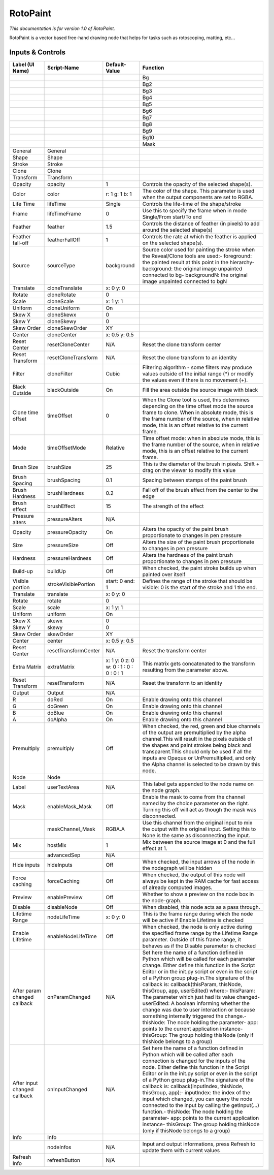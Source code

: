 RotoPaint
=========

*This documentation is for version 1.0 of RotoPaint.*

RotoPaint is a vector based free-hand drawing node that helps for tasks such as rotoscoping, matting, etc...

Inputs & Controls
-----------------

+--------------------------------+------------------------+-------------------------------------------+-----------------------------------------------------------------------------------------------------------------------------------------------------------------------------------------------------------------------------------------------------------------------------------------------------------------------------------------------------------------------------------------------------------------------------------------------------------------------------------------------------------------------------------------------------------------------------------------------------------------------------------------------------------------------------------------------------------+
| Label (UI Name)                | Script-Name            | Default-Value                             | Function                                                                                                                                                                                                                                                                                                                                                                                                                                                                                                                                                                                                                                                                                                  |
+================================+========================+===========================================+===========================================================================================================================================================================================================================================================================================================================================================================================================================================================================================================================================================================================================================================================================================================+
|                                |                        |                                           | Bg                                                                                                                                                                                                                                                                                                                                                                                                                                                                                                                                                                                                                                                                                                        |
+--------------------------------+------------------------+-------------------------------------------+-----------------------------------------------------------------------------------------------------------------------------------------------------------------------------------------------------------------------------------------------------------------------------------------------------------------------------------------------------------------------------------------------------------------------------------------------------------------------------------------------------------------------------------------------------------------------------------------------------------------------------------------------------------------------------------------------------------+
|                                |                        |                                           | Bg2                                                                                                                                                                                                                                                                                                                                                                                                                                                                                                                                                                                                                                                                                                       |
+--------------------------------+------------------------+-------------------------------------------+-----------------------------------------------------------------------------------------------------------------------------------------------------------------------------------------------------------------------------------------------------------------------------------------------------------------------------------------------------------------------------------------------------------------------------------------------------------------------------------------------------------------------------------------------------------------------------------------------------------------------------------------------------------------------------------------------------------+
|                                |                        |                                           | Bg3                                                                                                                                                                                                                                                                                                                                                                                                                                                                                                                                                                                                                                                                                                       |
+--------------------------------+------------------------+-------------------------------------------+-----------------------------------------------------------------------------------------------------------------------------------------------------------------------------------------------------------------------------------------------------------------------------------------------------------------------------------------------------------------------------------------------------------------------------------------------------------------------------------------------------------------------------------------------------------------------------------------------------------------------------------------------------------------------------------------------------------+
|                                |                        |                                           | Bg4                                                                                                                                                                                                                                                                                                                                                                                                                                                                                                                                                                                                                                                                                                       |
+--------------------------------+------------------------+-------------------------------------------+-----------------------------------------------------------------------------------------------------------------------------------------------------------------------------------------------------------------------------------------------------------------------------------------------------------------------------------------------------------------------------------------------------------------------------------------------------------------------------------------------------------------------------------------------------------------------------------------------------------------------------------------------------------------------------------------------------------+
|                                |                        |                                           | Bg5                                                                                                                                                                                                                                                                                                                                                                                                                                                                                                                                                                                                                                                                                                       |
+--------------------------------+------------------------+-------------------------------------------+-----------------------------------------------------------------------------------------------------------------------------------------------------------------------------------------------------------------------------------------------------------------------------------------------------------------------------------------------------------------------------------------------------------------------------------------------------------------------------------------------------------------------------------------------------------------------------------------------------------------------------------------------------------------------------------------------------------+
|                                |                        |                                           | Bg6                                                                                                                                                                                                                                                                                                                                                                                                                                                                                                                                                                                                                                                                                                       |
+--------------------------------+------------------------+-------------------------------------------+-----------------------------------------------------------------------------------------------------------------------------------------------------------------------------------------------------------------------------------------------------------------------------------------------------------------------------------------------------------------------------------------------------------------------------------------------------------------------------------------------------------------------------------------------------------------------------------------------------------------------------------------------------------------------------------------------------------+
|                                |                        |                                           | Bg7                                                                                                                                                                                                                                                                                                                                                                                                                                                                                                                                                                                                                                                                                                       |
+--------------------------------+------------------------+-------------------------------------------+-----------------------------------------------------------------------------------------------------------------------------------------------------------------------------------------------------------------------------------------------------------------------------------------------------------------------------------------------------------------------------------------------------------------------------------------------------------------------------------------------------------------------------------------------------------------------------------------------------------------------------------------------------------------------------------------------------------+
|                                |                        |                                           | Bg8                                                                                                                                                                                                                                                                                                                                                                                                                                                                                                                                                                                                                                                                                                       |
+--------------------------------+------------------------+-------------------------------------------+-----------------------------------------------------------------------------------------------------------------------------------------------------------------------------------------------------------------------------------------------------------------------------------------------------------------------------------------------------------------------------------------------------------------------------------------------------------------------------------------------------------------------------------------------------------------------------------------------------------------------------------------------------------------------------------------------------------+
|                                |                        |                                           | Bg9                                                                                                                                                                                                                                                                                                                                                                                                                                                                                                                                                                                                                                                                                                       |
+--------------------------------+------------------------+-------------------------------------------+-----------------------------------------------------------------------------------------------------------------------------------------------------------------------------------------------------------------------------------------------------------------------------------------------------------------------------------------------------------------------------------------------------------------------------------------------------------------------------------------------------------------------------------------------------------------------------------------------------------------------------------------------------------------------------------------------------------+
|                                |                        |                                           | Bg10                                                                                                                                                                                                                                                                                                                                                                                                                                                                                                                                                                                                                                                                                                      |
+--------------------------------+------------------------+-------------------------------------------+-----------------------------------------------------------------------------------------------------------------------------------------------------------------------------------------------------------------------------------------------------------------------------------------------------------------------------------------------------------------------------------------------------------------------------------------------------------------------------------------------------------------------------------------------------------------------------------------------------------------------------------------------------------------------------------------------------------+
|                                |                        |                                           | Mask                                                                                                                                                                                                                                                                                                                                                                                                                                                                                                                                                                                                                                                                                                      |
+--------------------------------+------------------------+-------------------------------------------+-----------------------------------------------------------------------------------------------------------------------------------------------------------------------------------------------------------------------------------------------------------------------------------------------------------------------------------------------------------------------------------------------------------------------------------------------------------------------------------------------------------------------------------------------------------------------------------------------------------------------------------------------------------------------------------------------------------+
| General                        | General                |                                           |                                                                                                                                                                                                                                                                                                                                                                                                                                                                                                                                                                                                                                                                                                           |
+--------------------------------+------------------------+-------------------------------------------+-----------------------------------------------------------------------------------------------------------------------------------------------------------------------------------------------------------------------------------------------------------------------------------------------------------------------------------------------------------------------------------------------------------------------------------------------------------------------------------------------------------------------------------------------------------------------------------------------------------------------------------------------------------------------------------------------------------+
| Shape                          | Shape                  |                                           |                                                                                                                                                                                                                                                                                                                                                                                                                                                                                                                                                                                                                                                                                                           |
+--------------------------------+------------------------+-------------------------------------------+-----------------------------------------------------------------------------------------------------------------------------------------------------------------------------------------------------------------------------------------------------------------------------------------------------------------------------------------------------------------------------------------------------------------------------------------------------------------------------------------------------------------------------------------------------------------------------------------------------------------------------------------------------------------------------------------------------------+
| Stroke                         | Stroke                 |                                           |                                                                                                                                                                                                                                                                                                                                                                                                                                                                                                                                                                                                                                                                                                           |
+--------------------------------+------------------------+-------------------------------------------+-----------------------------------------------------------------------------------------------------------------------------------------------------------------------------------------------------------------------------------------------------------------------------------------------------------------------------------------------------------------------------------------------------------------------------------------------------------------------------------------------------------------------------------------------------------------------------------------------------------------------------------------------------------------------------------------------------------+
| Clone                          | Clone                  |                                           |                                                                                                                                                                                                                                                                                                                                                                                                                                                                                                                                                                                                                                                                                                           |
+--------------------------------+------------------------+-------------------------------------------+-----------------------------------------------------------------------------------------------------------------------------------------------------------------------------------------------------------------------------------------------------------------------------------------------------------------------------------------------------------------------------------------------------------------------------------------------------------------------------------------------------------------------------------------------------------------------------------------------------------------------------------------------------------------------------------------------------------+
| Transform                      | Transform              |                                           |                                                                                                                                                                                                                                                                                                                                                                                                                                                                                                                                                                                                                                                                                                           |
+--------------------------------+------------------------+-------------------------------------------+-----------------------------------------------------------------------------------------------------------------------------------------------------------------------------------------------------------------------------------------------------------------------------------------------------------------------------------------------------------------------------------------------------------------------------------------------------------------------------------------------------------------------------------------------------------------------------------------------------------------------------------------------------------------------------------------------------------+
| Opacity                        | opacity                | 1                                         | Controls the opacity of the selected shape(s).                                                                                                                                                                                                                                                                                                                                                                                                                                                                                                                                                                                                                                                            |
+--------------------------------+------------------------+-------------------------------------------+-----------------------------------------------------------------------------------------------------------------------------------------------------------------------------------------------------------------------------------------------------------------------------------------------------------------------------------------------------------------------------------------------------------------------------------------------------------------------------------------------------------------------------------------------------------------------------------------------------------------------------------------------------------------------------------------------------------+
| Color                          | color                  | r: 1 g: 1 b: 1                            | The color of the shape. This parameter is used when the output components are set to RGBA.                                                                                                                                                                                                                                                                                                                                                                                                                                                                                                                                                                                                                |
+--------------------------------+------------------------+-------------------------------------------+-----------------------------------------------------------------------------------------------------------------------------------------------------------------------------------------------------------------------------------------------------------------------------------------------------------------------------------------------------------------------------------------------------------------------------------------------------------------------------------------------------------------------------------------------------------------------------------------------------------------------------------------------------------------------------------------------------------+
| Life Time                      | lifeTime               | Single                                    | Controls the life-time of the shape/stroke                                                                                                                                                                                                                                                                                                                                                                                                                                                                                                                                                                                                                                                                |
+--------------------------------+------------------------+-------------------------------------------+-----------------------------------------------------------------------------------------------------------------------------------------------------------------------------------------------------------------------------------------------------------------------------------------------------------------------------------------------------------------------------------------------------------------------------------------------------------------------------------------------------------------------------------------------------------------------------------------------------------------------------------------------------------------------------------------------------------+
| Frame                          | lifeTimeFrame          | 0                                         | Use this to specify the frame when in mode Single/From start/To end                                                                                                                                                                                                                                                                                                                                                                                                                                                                                                                                                                                                                                       |
+--------------------------------+------------------------+-------------------------------------------+-----------------------------------------------------------------------------------------------------------------------------------------------------------------------------------------------------------------------------------------------------------------------------------------------------------------------------------------------------------------------------------------------------------------------------------------------------------------------------------------------------------------------------------------------------------------------------------------------------------------------------------------------------------------------------------------------------------+
| Feather                        | feather                | 1.5                                       | Controls the distance of feather (in pixels) to add around the selected shape(s)                                                                                                                                                                                                                                                                                                                                                                                                                                                                                                                                                                                                                          |
+--------------------------------+------------------------+-------------------------------------------+-----------------------------------------------------------------------------------------------------------------------------------------------------------------------------------------------------------------------------------------------------------------------------------------------------------------------------------------------------------------------------------------------------------------------------------------------------------------------------------------------------------------------------------------------------------------------------------------------------------------------------------------------------------------------------------------------------------+
| Feather fall-off               | featherFallOff         | 1                                         | Controls the rate at which the feather is applied on the selected shape(s).                                                                                                                                                                                                                                                                                                                                                                                                                                                                                                                                                                                                                               |
+--------------------------------+------------------------+-------------------------------------------+-----------------------------------------------------------------------------------------------------------------------------------------------------------------------------------------------------------------------------------------------------------------------------------------------------------------------------------------------------------------------------------------------------------------------------------------------------------------------------------------------------------------------------------------------------------------------------------------------------------------------------------------------------------------------------------------------------------+
| Source                         | sourceType             | background                                | Source color used for painting the stroke when the Reveal/Clone tools are used:- foreground: the painted result at this point in the hierarchy- background: the original image unpainted connected to bg- backgroundN: the original image unpainted connected to bgN                                                                                                                                                                                                                                                                                                                                                                                                                                      |
+--------------------------------+------------------------+-------------------------------------------+-----------------------------------------------------------------------------------------------------------------------------------------------------------------------------------------------------------------------------------------------------------------------------------------------------------------------------------------------------------------------------------------------------------------------------------------------------------------------------------------------------------------------------------------------------------------------------------------------------------------------------------------------------------------------------------------------------------+
| Translate                      | cloneTranslate         | x: 0 y: 0                                 |                                                                                                                                                                                                                                                                                                                                                                                                                                                                                                                                                                                                                                                                                                           |
+--------------------------------+------------------------+-------------------------------------------+-----------------------------------------------------------------------------------------------------------------------------------------------------------------------------------------------------------------------------------------------------------------------------------------------------------------------------------------------------------------------------------------------------------------------------------------------------------------------------------------------------------------------------------------------------------------------------------------------------------------------------------------------------------------------------------------------------------+
| Rotate                         | cloneRotate            | 0                                         |                                                                                                                                                                                                                                                                                                                                                                                                                                                                                                                                                                                                                                                                                                           |
+--------------------------------+------------------------+-------------------------------------------+-----------------------------------------------------------------------------------------------------------------------------------------------------------------------------------------------------------------------------------------------------------------------------------------------------------------------------------------------------------------------------------------------------------------------------------------------------------------------------------------------------------------------------------------------------------------------------------------------------------------------------------------------------------------------------------------------------------+
| Scale                          | cloneScale             | x: 1 y: 1                                 |                                                                                                                                                                                                                                                                                                                                                                                                                                                                                                                                                                                                                                                                                                           |
+--------------------------------+------------------------+-------------------------------------------+-----------------------------------------------------------------------------------------------------------------------------------------------------------------------------------------------------------------------------------------------------------------------------------------------------------------------------------------------------------------------------------------------------------------------------------------------------------------------------------------------------------------------------------------------------------------------------------------------------------------------------------------------------------------------------------------------------------+
| Uniform                        | cloneUniform           | On                                        |                                                                                                                                                                                                                                                                                                                                                                                                                                                                                                                                                                                                                                                                                                           |
+--------------------------------+------------------------+-------------------------------------------+-----------------------------------------------------------------------------------------------------------------------------------------------------------------------------------------------------------------------------------------------------------------------------------------------------------------------------------------------------------------------------------------------------------------------------------------------------------------------------------------------------------------------------------------------------------------------------------------------------------------------------------------------------------------------------------------------------------+
| Skew X                         | cloneSkewx             | 0                                         |                                                                                                                                                                                                                                                                                                                                                                                                                                                                                                                                                                                                                                                                                                           |
+--------------------------------+------------------------+-------------------------------------------+-----------------------------------------------------------------------------------------------------------------------------------------------------------------------------------------------------------------------------------------------------------------------------------------------------------------------------------------------------------------------------------------------------------------------------------------------------------------------------------------------------------------------------------------------------------------------------------------------------------------------------------------------------------------------------------------------------------+
| Skew Y                         | cloneSkewy             | 0                                         |                                                                                                                                                                                                                                                                                                                                                                                                                                                                                                                                                                                                                                                                                                           |
+--------------------------------+------------------------+-------------------------------------------+-----------------------------------------------------------------------------------------------------------------------------------------------------------------------------------------------------------------------------------------------------------------------------------------------------------------------------------------------------------------------------------------------------------------------------------------------------------------------------------------------------------------------------------------------------------------------------------------------------------------------------------------------------------------------------------------------------------+
| Skew Order                     | cloneSkewOrder         | XY                                        |                                                                                                                                                                                                                                                                                                                                                                                                                                                                                                                                                                                                                                                                                                           |
+--------------------------------+------------------------+-------------------------------------------+-----------------------------------------------------------------------------------------------------------------------------------------------------------------------------------------------------------------------------------------------------------------------------------------------------------------------------------------------------------------------------------------------------------------------------------------------------------------------------------------------------------------------------------------------------------------------------------------------------------------------------------------------------------------------------------------------------------+
| Center                         | cloneCenter            | x: 0.5 y: 0.5                             |                                                                                                                                                                                                                                                                                                                                                                                                                                                                                                                                                                                                                                                                                                           |
+--------------------------------+------------------------+-------------------------------------------+-----------------------------------------------------------------------------------------------------------------------------------------------------------------------------------------------------------------------------------------------------------------------------------------------------------------------------------------------------------------------------------------------------------------------------------------------------------------------------------------------------------------------------------------------------------------------------------------------------------------------------------------------------------------------------------------------------------+
| Reset Center                   | resetCloneCenter       | N/A                                       | Reset the clone transform center                                                                                                                                                                                                                                                                                                                                                                                                                                                                                                                                                                                                                                                                          |
+--------------------------------+------------------------+-------------------------------------------+-----------------------------------------------------------------------------------------------------------------------------------------------------------------------------------------------------------------------------------------------------------------------------------------------------------------------------------------------------------------------------------------------------------------------------------------------------------------------------------------------------------------------------------------------------------------------------------------------------------------------------------------------------------------------------------------------------------+
| Reset Transform                | resetCloneTransform    | N/A                                       | Reset the clone transform to an identity                                                                                                                                                                                                                                                                                                                                                                                                                                                                                                                                                                                                                                                                  |
+--------------------------------+------------------------+-------------------------------------------+-----------------------------------------------------------------------------------------------------------------------------------------------------------------------------------------------------------------------------------------------------------------------------------------------------------------------------------------------------------------------------------------------------------------------------------------------------------------------------------------------------------------------------------------------------------------------------------------------------------------------------------------------------------------------------------------------------------+
| Filter                         | cloneFilter            | Cubic                                     | Filtering algorithm - some filters may produce values outside of the initial range (\*) or modify the values even if there is no movement (+).                                                                                                                                                                                                                                                                                                                                                                                                                                                                                                                                                            |
+--------------------------------+------------------------+-------------------------------------------+-----------------------------------------------------------------------------------------------------------------------------------------------------------------------------------------------------------------------------------------------------------------------------------------------------------------------------------------------------------------------------------------------------------------------------------------------------------------------------------------------------------------------------------------------------------------------------------------------------------------------------------------------------------------------------------------------------------+
| Black Outside                  | blackOutside           | On                                        | Fill the area outside the source image with black                                                                                                                                                                                                                                                                                                                                                                                                                                                                                                                                                                                                                                                         |
+--------------------------------+------------------------+-------------------------------------------+-----------------------------------------------------------------------------------------------------------------------------------------------------------------------------------------------------------------------------------------------------------------------------------------------------------------------------------------------------------------------------------------------------------------------------------------------------------------------------------------------------------------------------------------------------------------------------------------------------------------------------------------------------------------------------------------------------------+
| Clone time offset              | timeOffset             | 0                                         | When the Clone tool is used, this determines depending on the time offset mode the source frame to clone. When in absolute mode, this is the frame number of the source, when in relative mode, this is an offset relative to the current frame.                                                                                                                                                                                                                                                                                                                                                                                                                                                          |
+--------------------------------+------------------------+-------------------------------------------+-----------------------------------------------------------------------------------------------------------------------------------------------------------------------------------------------------------------------------------------------------------------------------------------------------------------------------------------------------------------------------------------------------------------------------------------------------------------------------------------------------------------------------------------------------------------------------------------------------------------------------------------------------------------------------------------------------------+
| Mode                           | timeOffsetMode         | Relative                                  | Time offset mode: when in absolute mode, this is the frame number of the source, when in relative mode, this is an offset relative to the current frame.                                                                                                                                                                                                                                                                                                                                                                                                                                                                                                                                                  |
+--------------------------------+------------------------+-------------------------------------------+-----------------------------------------------------------------------------------------------------------------------------------------------------------------------------------------------------------------------------------------------------------------------------------------------------------------------------------------------------------------------------------------------------------------------------------------------------------------------------------------------------------------------------------------------------------------------------------------------------------------------------------------------------------------------------------------------------------+
| Brush Size                     | brushSize              | 25                                        | This is the diameter of the brush in pixels. Shift + drag on the viewer to modify this value                                                                                                                                                                                                                                                                                                                                                                                                                                                                                                                                                                                                              |
+--------------------------------+------------------------+-------------------------------------------+-----------------------------------------------------------------------------------------------------------------------------------------------------------------------------------------------------------------------------------------------------------------------------------------------------------------------------------------------------------------------------------------------------------------------------------------------------------------------------------------------------------------------------------------------------------------------------------------------------------------------------------------------------------------------------------------------------------+
| Brush Spacing                  | brushSpacing           | 0.1                                       | Spacing between stamps of the paint brush                                                                                                                                                                                                                                                                                                                                                                                                                                                                                                                                                                                                                                                                 |
+--------------------------------+------------------------+-------------------------------------------+-----------------------------------------------------------------------------------------------------------------------------------------------------------------------------------------------------------------------------------------------------------------------------------------------------------------------------------------------------------------------------------------------------------------------------------------------------------------------------------------------------------------------------------------------------------------------------------------------------------------------------------------------------------------------------------------------------------+
| Brush Hardness                 | brushHardness          | 0.2                                       | Fall off of the brush effect from the center to the edge                                                                                                                                                                                                                                                                                                                                                                                                                                                                                                                                                                                                                                                  |
+--------------------------------+------------------------+-------------------------------------------+-----------------------------------------------------------------------------------------------------------------------------------------------------------------------------------------------------------------------------------------------------------------------------------------------------------------------------------------------------------------------------------------------------------------------------------------------------------------------------------------------------------------------------------------------------------------------------------------------------------------------------------------------------------------------------------------------------------+
| Brush effect                   | brushEffect            | 15                                        | The strength of the effect                                                                                                                                                                                                                                                                                                                                                                                                                                                                                                                                                                                                                                                                                |
+--------------------------------+------------------------+-------------------------------------------+-----------------------------------------------------------------------------------------------------------------------------------------------------------------------------------------------------------------------------------------------------------------------------------------------------------------------------------------------------------------------------------------------------------------------------------------------------------------------------------------------------------------------------------------------------------------------------------------------------------------------------------------------------------------------------------------------------------+
| Pressure alters                | pressureAlters         | N/A                                       |                                                                                                                                                                                                                                                                                                                                                                                                                                                                                                                                                                                                                                                                                                           |
+--------------------------------+------------------------+-------------------------------------------+-----------------------------------------------------------------------------------------------------------------------------------------------------------------------------------------------------------------------------------------------------------------------------------------------------------------------------------------------------------------------------------------------------------------------------------------------------------------------------------------------------------------------------------------------------------------------------------------------------------------------------------------------------------------------------------------------------------+
| Opacity                        | pressureOpacity        | On                                        | Alters the opacity of the paint brush proportionate to changes in pen pressure                                                                                                                                                                                                                                                                                                                                                                                                                                                                                                                                                                                                                            |
+--------------------------------+------------------------+-------------------------------------------+-----------------------------------------------------------------------------------------------------------------------------------------------------------------------------------------------------------------------------------------------------------------------------------------------------------------------------------------------------------------------------------------------------------------------------------------------------------------------------------------------------------------------------------------------------------------------------------------------------------------------------------------------------------------------------------------------------------+
| Size                           | pressureSize           | Off                                       | Alters the size of the paint brush proportionate to changes in pen pressure                                                                                                                                                                                                                                                                                                                                                                                                                                                                                                                                                                                                                               |
+--------------------------------+------------------------+-------------------------------------------+-----------------------------------------------------------------------------------------------------------------------------------------------------------------------------------------------------------------------------------------------------------------------------------------------------------------------------------------------------------------------------------------------------------------------------------------------------------------------------------------------------------------------------------------------------------------------------------------------------------------------------------------------------------------------------------------------------------+
| Hardness                       | pressureHardness       | Off                                       | Alters the hardness of the paint brush proportionate to changes in pen pressure                                                                                                                                                                                                                                                                                                                                                                                                                                                                                                                                                                                                                           |
+--------------------------------+------------------------+-------------------------------------------+-----------------------------------------------------------------------------------------------------------------------------------------------------------------------------------------------------------------------------------------------------------------------------------------------------------------------------------------------------------------------------------------------------------------------------------------------------------------------------------------------------------------------------------------------------------------------------------------------------------------------------------------------------------------------------------------------------------+
| Build-up                       | buildUp                | Off                                       | When checked, the paint stroke builds up when painted over itself                                                                                                                                                                                                                                                                                                                                                                                                                                                                                                                                                                                                                                         |
+--------------------------------+------------------------+-------------------------------------------+-----------------------------------------------------------------------------------------------------------------------------------------------------------------------------------------------------------------------------------------------------------------------------------------------------------------------------------------------------------------------------------------------------------------------------------------------------------------------------------------------------------------------------------------------------------------------------------------------------------------------------------------------------------------------------------------------------------+
| Visible portion                | strokeVisiblePortion   | start: 0 end: 1                           | Defines the range of the stroke that should be visible: 0 is the start of the stroke and 1 the end.                                                                                                                                                                                                                                                                                                                                                                                                                                                                                                                                                                                                       |
+--------------------------------+------------------------+-------------------------------------------+-----------------------------------------------------------------------------------------------------------------------------------------------------------------------------------------------------------------------------------------------------------------------------------------------------------------------------------------------------------------------------------------------------------------------------------------------------------------------------------------------------------------------------------------------------------------------------------------------------------------------------------------------------------------------------------------------------------+
| Translate                      | translate              | x: 0 y: 0                                 |                                                                                                                                                                                                                                                                                                                                                                                                                                                                                                                                                                                                                                                                                                           |
+--------------------------------+------------------------+-------------------------------------------+-----------------------------------------------------------------------------------------------------------------------------------------------------------------------------------------------------------------------------------------------------------------------------------------------------------------------------------------------------------------------------------------------------------------------------------------------------------------------------------------------------------------------------------------------------------------------------------------------------------------------------------------------------------------------------------------------------------+
| Rotate                         | rotate                 | 0                                         |                                                                                                                                                                                                                                                                                                                                                                                                                                                                                                                                                                                                                                                                                                           |
+--------------------------------+------------------------+-------------------------------------------+-----------------------------------------------------------------------------------------------------------------------------------------------------------------------------------------------------------------------------------------------------------------------------------------------------------------------------------------------------------------------------------------------------------------------------------------------------------------------------------------------------------------------------------------------------------------------------------------------------------------------------------------------------------------------------------------------------------+
| Scale                          | scale                  | x: 1 y: 1                                 |                                                                                                                                                                                                                                                                                                                                                                                                                                                                                                                                                                                                                                                                                                           |
+--------------------------------+------------------------+-------------------------------------------+-----------------------------------------------------------------------------------------------------------------------------------------------------------------------------------------------------------------------------------------------------------------------------------------------------------------------------------------------------------------------------------------------------------------------------------------------------------------------------------------------------------------------------------------------------------------------------------------------------------------------------------------------------------------------------------------------------------+
| Uniform                        | uniform                | On                                        |                                                                                                                                                                                                                                                                                                                                                                                                                                                                                                                                                                                                                                                                                                           |
+--------------------------------+------------------------+-------------------------------------------+-----------------------------------------------------------------------------------------------------------------------------------------------------------------------------------------------------------------------------------------------------------------------------------------------------------------------------------------------------------------------------------------------------------------------------------------------------------------------------------------------------------------------------------------------------------------------------------------------------------------------------------------------------------------------------------------------------------+
| Skew X                         | skewx                  | 0                                         |                                                                                                                                                                                                                                                                                                                                                                                                                                                                                                                                                                                                                                                                                                           |
+--------------------------------+------------------------+-------------------------------------------+-----------------------------------------------------------------------------------------------------------------------------------------------------------------------------------------------------------------------------------------------------------------------------------------------------------------------------------------------------------------------------------------------------------------------------------------------------------------------------------------------------------------------------------------------------------------------------------------------------------------------------------------------------------------------------------------------------------+
| Skew Y                         | skewy                  | 0                                         |                                                                                                                                                                                                                                                                                                                                                                                                                                                                                                                                                                                                                                                                                                           |
+--------------------------------+------------------------+-------------------------------------------+-----------------------------------------------------------------------------------------------------------------------------------------------------------------------------------------------------------------------------------------------------------------------------------------------------------------------------------------------------------------------------------------------------------------------------------------------------------------------------------------------------------------------------------------------------------------------------------------------------------------------------------------------------------------------------------------------------------+
| Skew Order                     | skewOrder              | XY                                        |                                                                                                                                                                                                                                                                                                                                                                                                                                                                                                                                                                                                                                                                                                           |
+--------------------------------+------------------------+-------------------------------------------+-----------------------------------------------------------------------------------------------------------------------------------------------------------------------------------------------------------------------------------------------------------------------------------------------------------------------------------------------------------------------------------------------------------------------------------------------------------------------------------------------------------------------------------------------------------------------------------------------------------------------------------------------------------------------------------------------------------+
| Center                         | center                 | x: 0.5 y: 0.5                             |                                                                                                                                                                                                                                                                                                                                                                                                                                                                                                                                                                                                                                                                                                           |
+--------------------------------+------------------------+-------------------------------------------+-----------------------------------------------------------------------------------------------------------------------------------------------------------------------------------------------------------------------------------------------------------------------------------------------------------------------------------------------------------------------------------------------------------------------------------------------------------------------------------------------------------------------------------------------------------------------------------------------------------------------------------------------------------------------------------------------------------+
| Reset Center                   | resetTransformCenter   | N/A                                       | Reset the transform center                                                                                                                                                                                                                                                                                                                                                                                                                                                                                                                                                                                                                                                                                |
+--------------------------------+------------------------+-------------------------------------------+-----------------------------------------------------------------------------------------------------------------------------------------------------------------------------------------------------------------------------------------------------------------------------------------------------------------------------------------------------------------------------------------------------------------------------------------------------------------------------------------------------------------------------------------------------------------------------------------------------------------------------------------------------------------------------------------------------------+
| Extra Matrix                   | extraMatrix            | x: 1 y: 0 z: 0 w: 0 : 1 : 0 : 0 : 0 : 1   | This matrix gets concatenated to the transform resulting from the parameter above.                                                                                                                                                                                                                                                                                                                                                                                                                                                                                                                                                                                                                        |
+--------------------------------+------------------------+-------------------------------------------+-----------------------------------------------------------------------------------------------------------------------------------------------------------------------------------------------------------------------------------------------------------------------------------------------------------------------------------------------------------------------------------------------------------------------------------------------------------------------------------------------------------------------------------------------------------------------------------------------------------------------------------------------------------------------------------------------------------+
| Reset Transform                | resetTransform         | N/A                                       | Reset the transform to an identity                                                                                                                                                                                                                                                                                                                                                                                                                                                                                                                                                                                                                                                                        |
+--------------------------------+------------------------+-------------------------------------------+-----------------------------------------------------------------------------------------------------------------------------------------------------------------------------------------------------------------------------------------------------------------------------------------------------------------------------------------------------------------------------------------------------------------------------------------------------------------------------------------------------------------------------------------------------------------------------------------------------------------------------------------------------------------------------------------------------------+
| Output                         | Output                 | N/A                                       |                                                                                                                                                                                                                                                                                                                                                                                                                                                                                                                                                                                                                                                                                                           |
+--------------------------------+------------------------+-------------------------------------------+-----------------------------------------------------------------------------------------------------------------------------------------------------------------------------------------------------------------------------------------------------------------------------------------------------------------------------------------------------------------------------------------------------------------------------------------------------------------------------------------------------------------------------------------------------------------------------------------------------------------------------------------------------------------------------------------------------------+
| R                              | doRed                  | On                                        | Enable drawing onto this channel                                                                                                                                                                                                                                                                                                                                                                                                                                                                                                                                                                                                                                                                          |
+--------------------------------+------------------------+-------------------------------------------+-----------------------------------------------------------------------------------------------------------------------------------------------------------------------------------------------------------------------------------------------------------------------------------------------------------------------------------------------------------------------------------------------------------------------------------------------------------------------------------------------------------------------------------------------------------------------------------------------------------------------------------------------------------------------------------------------------------+
| G                              | doGreen                | On                                        | Enable drawing onto this channel                                                                                                                                                                                                                                                                                                                                                                                                                                                                                                                                                                                                                                                                          |
+--------------------------------+------------------------+-------------------------------------------+-----------------------------------------------------------------------------------------------------------------------------------------------------------------------------------------------------------------------------------------------------------------------------------------------------------------------------------------------------------------------------------------------------------------------------------------------------------------------------------------------------------------------------------------------------------------------------------------------------------------------------------------------------------------------------------------------------------+
| B                              | doBlue                 | On                                        | Enable drawing onto this channel                                                                                                                                                                                                                                                                                                                                                                                                                                                                                                                                                                                                                                                                          |
+--------------------------------+------------------------+-------------------------------------------+-----------------------------------------------------------------------------------------------------------------------------------------------------------------------------------------------------------------------------------------------------------------------------------------------------------------------------------------------------------------------------------------------------------------------------------------------------------------------------------------------------------------------------------------------------------------------------------------------------------------------------------------------------------------------------------------------------------+
| A                              | doAlpha                | On                                        | Enable drawing onto this channel                                                                                                                                                                                                                                                                                                                                                                                                                                                                                                                                                                                                                                                                          |
+--------------------------------+------------------------+-------------------------------------------+-----------------------------------------------------------------------------------------------------------------------------------------------------------------------------------------------------------------------------------------------------------------------------------------------------------------------------------------------------------------------------------------------------------------------------------------------------------------------------------------------------------------------------------------------------------------------------------------------------------------------------------------------------------------------------------------------------------+
| Premultiply                    | premultiply            | Off                                       | When checked, the red, green and blue channels of the output are premultiplied by the alpha channel.This will result in the pixels outside of the shapes and paint strokes being black and transparent.This should only be used if all the inputs are Opaque or UnPremultiplied, and only the Alpha channel is selected to be drawn by this node.                                                                                                                                                                                                                                                                                                                                                         |
+--------------------------------+------------------------+-------------------------------------------+-----------------------------------------------------------------------------------------------------------------------------------------------------------------------------------------------------------------------------------------------------------------------------------------------------------------------------------------------------------------------------------------------------------------------------------------------------------------------------------------------------------------------------------------------------------------------------------------------------------------------------------------------------------------------------------------------------------+
| Node                           | Node                   |                                           |                                                                                                                                                                                                                                                                                                                                                                                                                                                                                                                                                                                                                                                                                                           |
+--------------------------------+------------------------+-------------------------------------------+-----------------------------------------------------------------------------------------------------------------------------------------------------------------------------------------------------------------------------------------------------------------------------------------------------------------------------------------------------------------------------------------------------------------------------------------------------------------------------------------------------------------------------------------------------------------------------------------------------------------------------------------------------------------------------------------------------------+
| Label                          | userTextArea           | N/A                                       | This label gets appended to the node name on the node graph.                                                                                                                                                                                                                                                                                                                                                                                                                                                                                                                                                                                                                                              |
+--------------------------------+------------------------+-------------------------------------------+-----------------------------------------------------------------------------------------------------------------------------------------------------------------------------------------------------------------------------------------------------------------------------------------------------------------------------------------------------------------------------------------------------------------------------------------------------------------------------------------------------------------------------------------------------------------------------------------------------------------------------------------------------------------------------------------------------------+
| Mask                           | enableMask\_Mask       | Off                                       | Enable the mask to come from the channel named by the choice parameter on the right. Turning this off will act as though the mask was disconnected.                                                                                                                                                                                                                                                                                                                                                                                                                                                                                                                                                       |
+--------------------------------+------------------------+-------------------------------------------+-----------------------------------------------------------------------------------------------------------------------------------------------------------------------------------------------------------------------------------------------------------------------------------------------------------------------------------------------------------------------------------------------------------------------------------------------------------------------------------------------------------------------------------------------------------------------------------------------------------------------------------------------------------------------------------------------------------+
|                                | maskChannel\_Mask      | RGBA.A                                    | Use this channel from the original input to mix the output with the original input. Setting this to None is the same as disconnecting the input.                                                                                                                                                                                                                                                                                                                                                                                                                                                                                                                                                          |
+--------------------------------+------------------------+-------------------------------------------+-----------------------------------------------------------------------------------------------------------------------------------------------------------------------------------------------------------------------------------------------------------------------------------------------------------------------------------------------------------------------------------------------------------------------------------------------------------------------------------------------------------------------------------------------------------------------------------------------------------------------------------------------------------------------------------------------------------+
| Mix                            | hostMix                | 1                                         | Mix between the source image at 0 and the full effect at 1.                                                                                                                                                                                                                                                                                                                                                                                                                                                                                                                                                                                                                                               |
+--------------------------------+------------------------+-------------------------------------------+-----------------------------------------------------------------------------------------------------------------------------------------------------------------------------------------------------------------------------------------------------------------------------------------------------------------------------------------------------------------------------------------------------------------------------------------------------------------------------------------------------------------------------------------------------------------------------------------------------------------------------------------------------------------------------------------------------------+
|                                | advancedSep            | N/A                                       |                                                                                                                                                                                                                                                                                                                                                                                                                                                                                                                                                                                                                                                                                                           |
+--------------------------------+------------------------+-------------------------------------------+-----------------------------------------------------------------------------------------------------------------------------------------------------------------------------------------------------------------------------------------------------------------------------------------------------------------------------------------------------------------------------------------------------------------------------------------------------------------------------------------------------------------------------------------------------------------------------------------------------------------------------------------------------------------------------------------------------------+
| Hide inputs                    | hideInputs             | Off                                       | When checked, the input arrows of the node in the nodegraph will be hidden                                                                                                                                                                                                                                                                                                                                                                                                                                                                                                                                                                                                                                |
+--------------------------------+------------------------+-------------------------------------------+-----------------------------------------------------------------------------------------------------------------------------------------------------------------------------------------------------------------------------------------------------------------------------------------------------------------------------------------------------------------------------------------------------------------------------------------------------------------------------------------------------------------------------------------------------------------------------------------------------------------------------------------------------------------------------------------------------------+
| Force caching                  | forceCaching           | Off                                       | When checked, the output of this node will always be kept in the RAM cache for fast access of already computed images.                                                                                                                                                                                                                                                                                                                                                                                                                                                                                                                                                                                    |
+--------------------------------+------------------------+-------------------------------------------+-----------------------------------------------------------------------------------------------------------------------------------------------------------------------------------------------------------------------------------------------------------------------------------------------------------------------------------------------------------------------------------------------------------------------------------------------------------------------------------------------------------------------------------------------------------------------------------------------------------------------------------------------------------------------------------------------------------+
| Preview                        | enablePreview          | Off                                       | Whether to show a preview on the node box in the node-graph.                                                                                                                                                                                                                                                                                                                                                                                                                                                                                                                                                                                                                                              |
+--------------------------------+------------------------+-------------------------------------------+-----------------------------------------------------------------------------------------------------------------------------------------------------------------------------------------------------------------------------------------------------------------------------------------------------------------------------------------------------------------------------------------------------------------------------------------------------------------------------------------------------------------------------------------------------------------------------------------------------------------------------------------------------------------------------------------------------------+
| Disable                        | disableNode            | Off                                       | When disabled, this node acts as a pass through.                                                                                                                                                                                                                                                                                                                                                                                                                                                                                                                                                                                                                                                          |
+--------------------------------+------------------------+-------------------------------------------+-----------------------------------------------------------------------------------------------------------------------------------------------------------------------------------------------------------------------------------------------------------------------------------------------------------------------------------------------------------------------------------------------------------------------------------------------------------------------------------------------------------------------------------------------------------------------------------------------------------------------------------------------------------------------------------------------------------+
| Lifetime Range                 | nodeLifeTime           | x: 0 y: 0                                 | This is the frame range during which the node will be active if Enable Lifetime is checked                                                                                                                                                                                                                                                                                                                                                                                                                                                                                                                                                                                                                |
+--------------------------------+------------------------+-------------------------------------------+-----------------------------------------------------------------------------------------------------------------------------------------------------------------------------------------------------------------------------------------------------------------------------------------------------------------------------------------------------------------------------------------------------------------------------------------------------------------------------------------------------------------------------------------------------------------------------------------------------------------------------------------------------------------------------------------------------------+
| Enable Lifetime                | enableNodeLifeTime     | Off                                       | When checked, the node is only active during the specified frame range by the Lifetime Range parameter. Outside of this frame range, it behaves as if the Disable parameter is checked                                                                                                                                                                                                                                                                                                                                                                                                                                                                                                                    |
+--------------------------------+------------------------+-------------------------------------------+-----------------------------------------------------------------------------------------------------------------------------------------------------------------------------------------------------------------------------------------------------------------------------------------------------------------------------------------------------------------------------------------------------------------------------------------------------------------------------------------------------------------------------------------------------------------------------------------------------------------------------------------------------------------------------------------------------------+
| After param changed callback   | onParamChanged         | N/A                                       | Set here the name of a function defined in Python which will be called for each parameter change. Either define this function in the Script Editor or in the init.py script or even in the script of a Python group plug-in.The signature of the callback is: callback(thisParam, thisNode, thisGroup, app, userEdited) where:- thisParam: The parameter which just had its value changed- userEdited: A boolean informing whether the change was due to user interaction or because something internally triggered the change.- thisNode: The node holding the parameter- app: points to the current application instance- thisGroup: The group holding thisNode (only if thisNode belongs to a group)   |
+--------------------------------+------------------------+-------------------------------------------+-----------------------------------------------------------------------------------------------------------------------------------------------------------------------------------------------------------------------------------------------------------------------------------------------------------------------------------------------------------------------------------------------------------------------------------------------------------------------------------------------------------------------------------------------------------------------------------------------------------------------------------------------------------------------------------------------------------+
| After input changed callback   | onInputChanged         | N/A                                       | Set here the name of a function defined in Python which will be called after each connection is changed for the inputs of the node. Either define this function in the Script Editor or in the init.py script or even in the script of a Python group plug-in.The signature of the callback is: callback(inputIndex, thisNode, thisGroup, app):- inputIndex: the index of the input which changed, you can query the node connected to the input by calling the getInput(...) function.- thisNode: The node holding the parameter- app: points to the current application instance- thisGroup: The group holding thisNode (only if thisNode belongs to a group)                                           |
+--------------------------------+------------------------+-------------------------------------------+-----------------------------------------------------------------------------------------------------------------------------------------------------------------------------------------------------------------------------------------------------------------------------------------------------------------------------------------------------------------------------------------------------------------------------------------------------------------------------------------------------------------------------------------------------------------------------------------------------------------------------------------------------------------------------------------------------------+
| Info                           | Info                   |                                           |                                                                                                                                                                                                                                                                                                                                                                                                                                                                                                                                                                                                                                                                                                           |
+--------------------------------+------------------------+-------------------------------------------+-----------------------------------------------------------------------------------------------------------------------------------------------------------------------------------------------------------------------------------------------------------------------------------------------------------------------------------------------------------------------------------------------------------------------------------------------------------------------------------------------------------------------------------------------------------------------------------------------------------------------------------------------------------------------------------------------------------+
|                                | nodeInfos              | N/A                                       | Input and output informations, press Refresh to update them with current values                                                                                                                                                                                                                                                                                                                                                                                                                                                                                                                                                                                                                           |
+--------------------------------+------------------------+-------------------------------------------+-----------------------------------------------------------------------------------------------------------------------------------------------------------------------------------------------------------------------------------------------------------------------------------------------------------------------------------------------------------------------------------------------------------------------------------------------------------------------------------------------------------------------------------------------------------------------------------------------------------------------------------------------------------------------------------------------------------+
| Refresh Info                   | refreshButton          | N/A                                       |                                                                                                                                                                                                                                                                                                                                                                                                                                                                                                                                                                                                                                                                                                           |
+--------------------------------+------------------------+-------------------------------------------+-----------------------------------------------------------------------------------------------------------------------------------------------------------------------------------------------------------------------------------------------------------------------------------------------------------------------------------------------------------------------------------------------------------------------------------------------------------------------------------------------------------------------------------------------------------------------------------------------------------------------------------------------------------------------------------------------------------+
